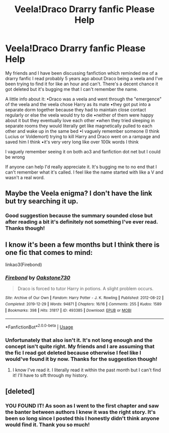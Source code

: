 #+TITLE: Veela!Draco Drarry fanfic Please Help

* Veela!Draco Drarry fanfic Please Help
:PROPERTIES:
:Author: greeneggsandkale
:Score: 0
:DateUnix: 1581231494.0
:DateShort: 2020-Feb-09
:FlairText: What's That Fic?
:END:
My friends and I have been discussing fanfiction which reminded me of a drarry fanfic I read probably 5 years ago about Draco being a veela and I've been trying to find it for like an hour and can't. There's a decent chance it got deleted but it's bugging me that I can't remember the name.

A little info about it: •Draco was a veela and went through the "emergence" of the veela and the veela chose Harry as its mate •they got put into a separate dorm together because they had to maintain close contact regularly or else the veela would try to die •neither of them were happy about it but they eventually love each other •when they tried sleeping in separate rooms they would literally get like magnetically pulled to each other and wake up in the same bed •I vaguely remember someone (I think Lucius or Voldemort) trying to kill Harry and Draco went on a rampage and saved him I think •it's very very long like over 100k words I think

I vaguely remember seeing it on both ao3 and fanfiction dot net but I could be wrong

If anyone can help I'd really appreciate it. It's bugging me to no end that I can't remember what it's called. I feel like the name started with like a V and wasn't a real word.


** Maybe the Veela enigma? I don't have the link but try searching it up.
:PROPERTIES:
:Author: Ramennoof
:Score: 1
:DateUnix: 1581352945.0
:DateShort: 2020-Feb-10
:END:

*** Good suggestion because the summary sounded close but after reading a bit it's definitely not something I've ever read. Thanks though!
:PROPERTIES:
:Author: greeneggsandkale
:Score: 1
:DateUnix: 1581493225.0
:DateShort: 2020-Feb-12
:END:


** I know it's been a few months but I think there is one fic that comes to mind:

linkao3(Firebond)
:PROPERTIES:
:Author: CyberWolfWrites
:Score: 1
:DateUnix: 1589759249.0
:DateShort: 2020-May-18
:END:

*** [[https://archiveofourown.org/works/493385][*/Firebond/*]] by [[https://www.archiveofourown.org/users/Oakstone730/pseuds/Oakstone730][/Oakstone730/]]

#+begin_quote
  Draco is forced to tutor Harry in potions. A slight problem occurs.
#+end_quote

^{/Site/:} ^{Archive} ^{of} ^{Our} ^{Own} ^{*|*} ^{/Fandom/:} ^{Harry} ^{Potter} ^{-} ^{J.} ^{K.} ^{Rowling} ^{*|*} ^{/Published/:} ^{2012-08-22} ^{*|*} ^{/Completed/:} ^{2019-12-29} ^{*|*} ^{/Words/:} ^{94871} ^{*|*} ^{/Chapters/:} ^{16/16} ^{*|*} ^{/Comments/:} ^{255} ^{*|*} ^{/Kudos/:} ^{1589} ^{*|*} ^{/Bookmarks/:} ^{398} ^{*|*} ^{/Hits/:} ^{31817} ^{*|*} ^{/ID/:} ^{493385} ^{*|*} ^{/Download/:} ^{[[https://archiveofourown.org/downloads/493385/Firebond.epub?updated_at=1577663169][EPUB]]} ^{or} ^{[[https://archiveofourown.org/downloads/493385/Firebond.mobi?updated_at=1577663169][MOBI]]}

--------------

*FanfictionBot*^{2.0.0-beta} | [[https://github.com/tusing/reddit-ffn-bot/wiki/Usage][Usage]]
:PROPERTIES:
:Author: FanfictionBot
:Score: 1
:DateUnix: 1589759287.0
:DateShort: 2020-May-18
:END:


*** Unfortunately that also isn't it. It's not long enough and the concept isn't quite right. My friends and I are assuming that the fic I read got deleted because otherwise I feel like I would've found it by now. Thanks for the suggestion though!
:PROPERTIES:
:Author: greeneggsandkale
:Score: 1
:DateUnix: 1589766779.0
:DateShort: 2020-May-18
:END:

**** I know I've read it. I literally read it within the past month but I can't find it! I'll have to sift through my history.
:PROPERTIES:
:Author: CyberWolfWrites
:Score: 1
:DateUnix: 1589804445.0
:DateShort: 2020-May-18
:END:


** [deleted]
:PROPERTIES:
:Score: 1
:DateUnix: 1591903318.0
:DateShort: 2020-Jun-11
:END:

*** YOU FOUND IT! As soon as I went to the first chapter and saw the banter between authors I knew it was the right story. It's been so long since I posted this I honestly didn't think anyone would find it. Thank you so much!
:PROPERTIES:
:Author: greeneggsandkale
:Score: 1
:DateUnix: 1591924027.0
:DateShort: 2020-Jun-12
:END:
